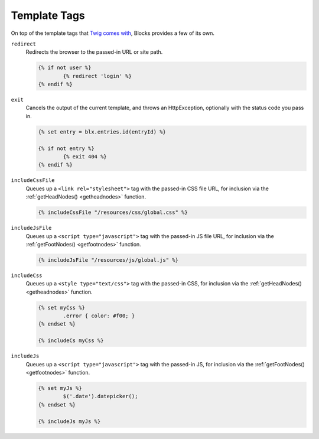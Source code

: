 Template Tags
=============

On top of the template tags that `Twig comes with <http://twig.sensiolabs.org/doc/tags/index.html>`_, Blocks provides a few of its own.

``redirect``
	Redirects the browser to the passed-in URL or site path.

	.. code-block:: html

		{% if not user %}
			{% redirect 'login' %}
		{% endif %}


``exit``
	Cancels the output of the current template, and throws an HttpException, optionally with the status code you pass in.

	.. code-block:: html

		{% set entry = blx.entries.id(entryId) %}

		{% if not entry %}
			{% exit 404 %}
		{% endif %}


.. _includecssfile:

``includeCssFile``
	Queues up a ``<link rel="stylesheet">`` tag with the passed-in CSS file URL, for inclusion via the :ref:`getHeadNodes() <getheadnodes>` function.

	.. code-block:: html

		{% includeCssFile "/resources/css/global.css" %}


.. _includejsfile:

``includeJsFile``
	Queues up a ``<script type="javascript">`` tag with the passed-in JS file URL, for inclusion via the :ref:`getFootNodes() <getfootnodes>` function.

	.. code-block:: html

		{% includeJsFile "/resources/js/global.js" %}


.. _includecss:

``includeCss``
	Queues up a ``<style type="text/css">`` tag with the passed-in CSS, for inclusion via the :ref:`getHeadNodes() <getheadnodes>` function.

	.. code-block:: html

		{% set myCss %}
			.error { color: #f00; }
		{% endset %}

		{% includeCs myCss %}


.. _includejs:

``includeJs``
	Queues up a ``<script type="javascript">`` tag with the passed-in JS, for inclusion via the :ref:`getFootNodes() <getfootnodes>` function.

	.. code-block:: html

		{% set myJs %}
			$('.date').datepicker();
		{% endset %}

		{% includeJs myJs %}
